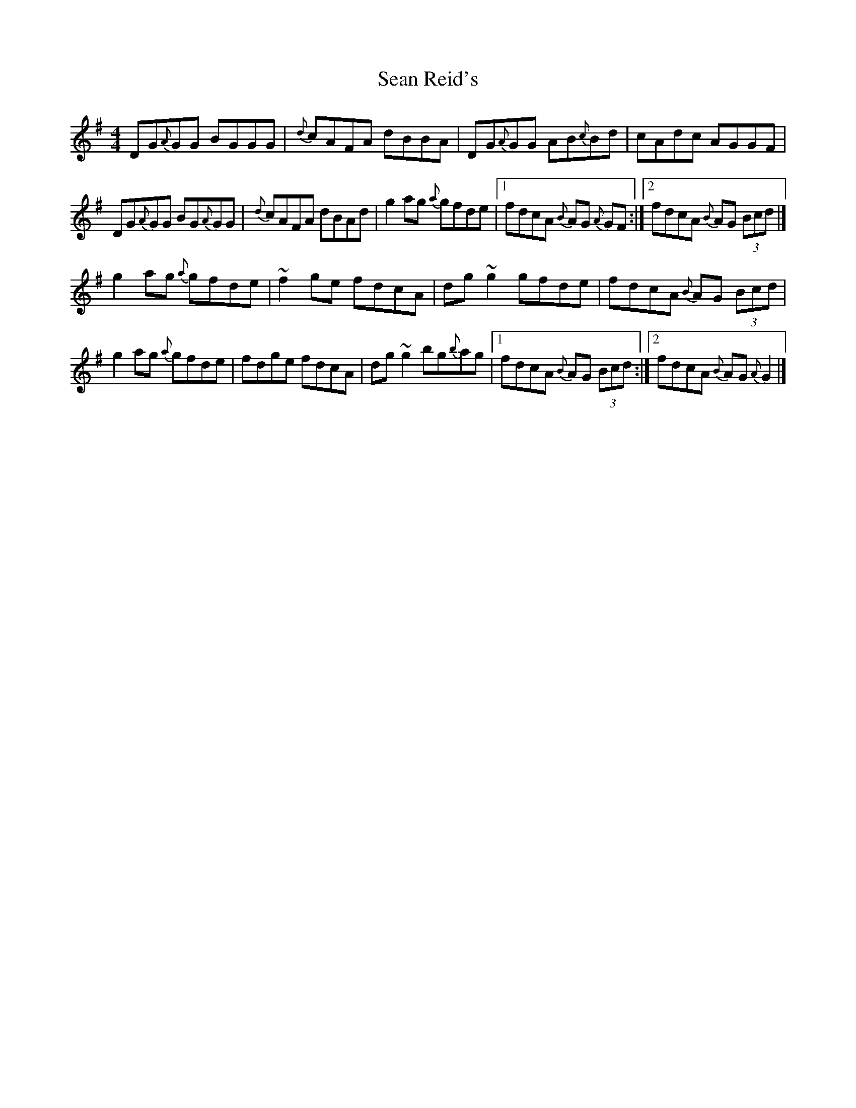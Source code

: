 X: 3
T: Sean Reid's
Z: joe fidkid
S: https://thesession.org/tunes/2249#setting20776
R: reel
M: 4/4
L: 1/8
K: Gmaj
DG{A}GG BGGG|{d}cAFA dBBA|DG{A}GG AB{c}Bd|cAdc AGGF|
DG{A}GG BG{A}GG|{d}cAFA dBAd | g2 ag {a}gfde |1 fdcA {B}AG {A}GF:|2 fdcA {B}AG (3Bcd |]
g2 ag {a}gfde | ~f2 ge fdcA | dg ~g2 gfde | fdcA {B}AG (3Bcd |
g2 ag {a}gfde | fdge fdcA | dg ~g2 bg{b}ag |1 fdcA {B}AG (3Bcd :|2 fdcA {B}AG {A}G2 |]
